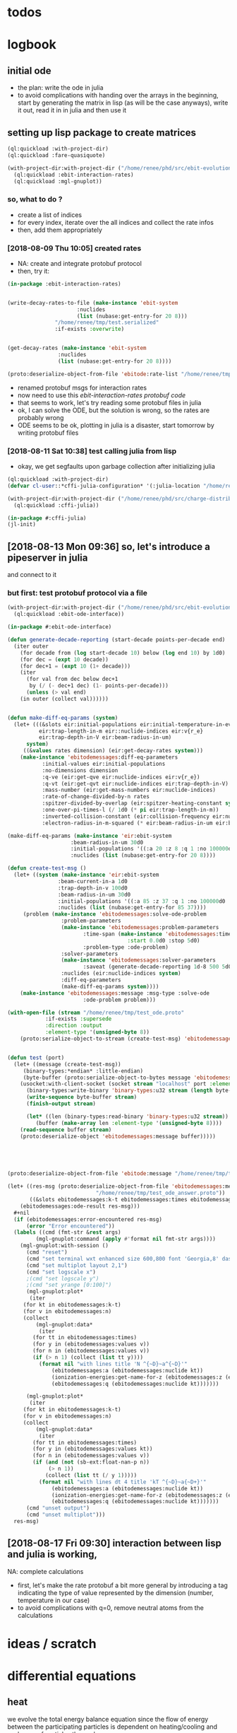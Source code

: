 * todos 
* logbook
** initial ode
- the plan: write the ode in julia
- to avoid complications with handing over the arrays in the beginning, start by
  generating the matrix in lisp (as will be the case anyways), write it out, read it in in
  julia and then use it
** setting up lisp package to create matrices
#+BEGIN_SRC lisp :results none
(ql:quickload :with-project-dir)
(ql:quickload :fare-quasiquote)
#+END_SRC

#+BEGIN_SRC lisp :results none
(with-project-dir:with-project-dir ("/home/renee/phd/src/ebit-evolution.project/")
  (ql:quickload :ebit-interaction-rates)
  (ql:quickload :mgl-gnuplot))
#+END_SRC
*** so, what to do ?
- create a list of indices
- for every index, iterate over the all indices and collect the rate infos
- then, add them appropriately
*** [2018-08-09 Thu 10:05] created rates
- NA: create and integrate protobuf protocol
- then, try it:
#+BEGIN_SRC lisp :results none
(in-package :ebit-interaction-rates)


(write-decay-rates-to-file (make-instance 'ebit-system
					  :nuclides
					  (list (nubase:get-entry-for 20 8)))
			   "/home/renee/tmp/test.serialized"
			   :if-exists :overwrite)


(get-decay-rates (make-instance 'ebit-system
				:nuclides
				(list (nubase:get-entry-for 20 8))))

(proto:deserialize-object-from-file 'ebitode:rate-list "/home/renee/tmp/test.serialized")
#+END_SRC

- renamed protobuf msgs for interaction rates
- now need to use this [[ebit-interaction-rates protobuf code]]
- that seems to work, let's try reading some protobuf files in julia
- ok, I can solve the ODE, but the solution is wrong, so the rates are probably wrong
- ODE seems to be ok, plotting in julia is a disaster, start tomorrow by writing protobuf files
*** [2018-08-11 Sat 10:38] test calling julia from lisp
- okay, we get segfaults upon garbage collection after initializing julia
#+BEGIN_SRC lisp
(ql:quickload :with-project-dir)
(defvar cl-user::*cffi-julia-configuration* '(:julia-location "/home/renee/src/julia-d386e40c17/"))
#+END_SRC

#+RESULTS:
: *CFFI-JULIA-CONFIGURATION*

#+BEGIN_SRC lisp
(with-project-dir:with-project-dir ("/home/renee/phd/src/charge-distribution.project/")
  (ql:quickload :cffi-julia))
#+END_SRC

#+RESULTS:
| :CFFI-JULIA |

#+BEGIN_SRC lisp
(in-package #:cffi-julia)
(jl-init)
#+END_SRC

#+RESULTS:
: ; No value
** [2018-08-13 Mon 09:36] so, let's introduce a pipeserver in julia 
and connect to it 
*** but first: test protobuf protocol via a file
#+BEGIN_SRC lisp
(with-project-dir:with-project-dir ("/home/renee/phd/src/ebit-evolution.project/")
  (ql:quickload :ebit-ode-interface))
#+END_SRC

#+RESULTS:
| :EBIT-ODE-INTERFACE |

#+BEGIN_SRC lisp 
(in-package #:ebit-ode-interface)

(defun generate-decade-reporting (start-decade points-per-decade end)
  (iter outer
    (for decade from (log start-decade 10) below (log end 10) by 1d0)
    (for dec = (expt 10 decade))
    (for dec+1 = (expt 10 (1+ decade)))
    (iter
      (for val from dec below dec+1
	   by (/ (- dec+1 dec) (1- points-per-decade)))
      (unless (> val end)
	(in outer (collect val))))))


(defun make-diff-eq-params (system)
  (let+ (((&slots eir:initial-populations eir:initial-temperature-in-ev
		  eir:trap-length-in-m eir::nuclide-indices eir:v{r_e}
		  eir:trap-depth-in-V eir:beam-radius-in-um)
	  system)
	 ((&values rates dimension) (eir:get-decay-rates system)))
    (make-instance 'ebitodemessages:diff-eq-parameters
		   :initial-values eir:initial-populations
		   :no-dimensions dimension
		   :q-ve (eir:get-qve eir:nuclide-indices eir:v{r_e})
		   :q-vt (eir:get-qvt eir:nuclide-indices eir:trap-depth-in-V)
		   :mass-number (eir:get-mass-numbers eir:nuclide-indices)
		   :rate-of-change-divided-by-n rates
		   :spitzer-divided-by-overlap (eir:spitzer-heating-constant system eir:nuclide-indices)
		   :one-over-pi-times-l (/ 1d0 (* pi eir:trap-length-in-m))
		   :inverted-collision-constant (eir:collision-frequency eir:nuclide-indices)
		   :electron-radius-in-m-squared (* eir:beam-radius-in-um eir:beam-radius-in-um 1d-12))))

(make-diff-eq-params (make-instance 'eir:ebit-system
				    :beam-radius-in-um 30d0
				    :initial-populations '((:a 20 :z 8 :q 1 :no 100000d0 :temp-in-ev 5d0))
				    :nuclides (list (nubase:get-entry-for 20 8))))

(defun create-test-msg ()
  (let+ ((system (make-instance 'eir:ebit-system
				:beam-current-in-a 1d0
				:trap-depth-in-v 100d0
				:beam-radius-in-um 30d0
				:initial-populations '((:a 85 :z 37 :q 1 :no 100000d0 :temp-in-ev 5d0))
				:nuclides (list (nubase:get-entry-for 85 37))))
	 (problem (make-instance 'ebitodemessages:solve-ode-problem
				 :problem-parameters
				 (make-instance 'ebitodemessages:problem-parameters
						:time-span (make-instance 'ebitodemessages:time-span
									  :start 0.0d0 :stop 5d0)
						:problem-type :ode-problem)
				 :solver-parameters
				 (make-instance 'ebitodemessages:solver-parameters
						:saveat (generate-decade-reporting 1d-8 500 5d0))
				 :nuclides (eir:nuclide-indices system)
				 :diff-eq-parameters
				 (make-diff-eq-params system))))
    (make-instance 'ebitodemessages:message :msg-type :solve-ode
					    :ode-problem problem)))

(with-open-file (stream "/home/renee/tmp/test_ode.proto"
			:if-exists :supersede
			:direction :output
			:element-type '(unsigned-byte 8))
    (proto:serialize-object-to-stream (create-test-msg) 'ebitodemessages:message :stream stream))


(defun test (port)
  (let+ ((message (create-test-msg))
	 (binary-types:*endian* :little-endian)
	 (byte-buffer (proto:serialize-object-to-bytes message 'ebitodemessages:message)))
    (usocket:with-client-socket (socket stream "localhost" port :element-type '(unsigned-byte 8))
      (binary-types:write-binary 'binary-types:u32 stream (length byte-buffer))
      (write-sequence byte-buffer stream)
      (finish-output stream)

      (let* ((len (binary-types:read-binary 'binary-types:u32 stream))
	     (buffer (make-array len :element-type '(unsigned-byte 8))))
	(read-sequence buffer stream)
	(proto:deserialize-object 'ebitodemessages:message buffer)))))





(proto:deserialize-object-from-file 'ebitode:message "/home/renee/tmp/test4.serialized")

(let+ ((res-msg (proto:deserialize-object-from-file 'ebitodemessages:message
						    "/home/renee/tmp/test_ode_answer.proto"))
       ((&slots ebitodemessages:k-t ebitodemessages:times ebitodemessages:n)
	(ebitodemessages:ode-result res-msg)))
  ,#+nil
  (if (ebitodemessages:error-encountered res-msg)
      (error "Error encountered"))
  (labels ((cmd (fmt-str &rest args)
	     (mgl-gnuplot:command (apply #'format nil fmt-str args))))
    (mgl-gnuplot:with-session ()
      (cmd "reset")
      (cmd "set terminal wxt enhanced size 600,800 font 'Georgia,8' dashed")
      (cmd "set multiplot layout 2,1")
      (cmd "set logscale x")
      ;(cmd "set logscale y")
      ;(cmd "set yrange [0:100]")
      (mgl-gnuplot:plot*
       (iter
	 (for kt in ebitodemessages:k-t)
	 (for v in ebitodemessages:n)
	 (collect
	     (mgl-gnuplot:data*
	      (iter
		(for tt in ebitodemessages:times)
		(for y in (ebitodemessages:values v))
		(for n in (ebitodemessages:values v))
		(if (> n 1) (collect (list tt y))))
	      (format nil "with lines title 'N ^{~D}~a^{~D}'"
		      (ebitodemessages:a (ebitodemessages:nuclide kt)) 
		      (ionization-energies:get-name-for-z (ebitodemessages:z (ebitodemessages:nuclide kt)))
		      (ebitodemessages:q (ebitodemessages:nuclide kt)))))))

      (mgl-gnuplot:plot*
       (iter
	 (for kt in ebitodemessages:k-t)
	 (for v in ebitodemessages:n)
	 (collect
	     (mgl-gnuplot:data*
	      (iter
		(for tt in ebitodemessages:times)
		(for y in (ebitodemessages:values kt))
		(for n in (ebitodemessages:values v))
		(if (and (not (sb-ext:float-nan-p n))
			 (> n 1))
		    (collect (list tt (/ y 1)))))
	      (format nil "with lines dt 4 title 'kT ^{~D}~a{~D+}'"
		      (ebitodemessages:a (ebitodemessages:nuclide kt)) 
		      (ionization-energies:get-name-for-z (ebitodemessages:z (ebitodemessages:nuclide kt)))
		      (ebitodemessages:q (ebitodemessages:nuclide kt))))))) 
      (cmd "unset output")
      (cmd "unset multiplot")))
  res-msg)
#+END_SRC
** [2018-08-17 Fri 09:30] interaction between lisp and julia is working, 
NA: complete calculations
- first, let's make the rate protobuf a bit more general by introducing a tag indicating
  the type of value represented by the dimension (number, temperature in our case)
- to avoid complications with q=0, remove neutral atoms from the calculations
* ideas / scratch
* differential equations

** heat

we evolve the total energy balance equation since the flow of energy between the
participating particles is dependent on heating/cooling and exchange of particles
themselves. 

Assumptions:
- electron beam current / density unchanged during time evolution

The set of equations for the energy is given by:
#+NAME: eq:energy-balance
\begin{equation}
  \frac{d}{dt} \left[ \frac{3}{2} N_iT_i \right] = 
  \frac{d}{dt} \left[ \frac{3}{2}N_iT_i \right]^{Spitzer} + 
  \frac{d}{dt} \left[ \frac{3}{2}N_iT_i \right]^{Exchange} + 
  \frac{d}{dt} \left[ \frac{3}{2}N_iT_i \right]^{Escape} 
\end{equation}

*** Spitzer heating:
Spitzer heating is given by:
\begin{equation}
  \frac{d}{dt} E^{Spitzer} =
  f_{e,i}N_iJ_e \frac{eq_i^2\ln\Lambda_{e,i}}{4\pi\epsilon_0^2m_iv_e^2} =
  f_{e,i}N_i\ln\Lambda_{e,i}\cdot 1.569\cdot10^{15}\frac{J_e\hat{q}^{2}_i}{\mu_iv_e^2}\ \left[ \frac{eV}{s}  \right]         
\end{equation}

with the electron-ion Coulomb logrithm assumed to be $ln\Lambda_{e,i} = 10$ and the
current density $J_e$ given in A/cm^2 and the electron speed v_e given in cm/s:

*** Escape cooling
\begin{equation}
\left[\frac{dE}{dt}\right]^{escape}
       = - \left( \frac{2}{3}E_{i} + N_iq_iV_t \right)R_i^{Esc}
\end{equation}

*** Heat exchange  
\begin{equation}
  \left[\frac{dE}{dt} \right]^{\mathrm{exchange}}
  = N_i\sum_{j,\alpha}f_{i,j}\tau_{i,j}^{-1}k(T_j-T_i)
  =  \frac{2}{3}\sum_{j,\alpha}\tau_{i,j}^{-1}f_{i,j}\left( E_{j} - E_{i} \right)
\end{equation}

*** overlap factor
the overlap factor is defined as:

#+NAME: eq:overlap-factor
\begin{equation}
  f_{e,i} = \left( \frac{r_e}{r_i} \right)^2	
\end{equation}

and the characteristic radius $r_i$ given as:

#+NAME: eq:ion-characteristic-radius
\begin{equation}
  r_i =
  \begin{cases}
    r_e\sqrt{\frac{k_bT_i}{q_ieV_e}}, & \text{if}\ q_ieV_e > k_bT_i \\
    r_e\exp{\left[ \frac{k_bT_i}{2q_ieV_e}-\frac{1}{2} \right]}, & \text{if}\ q_ieV_e \leq k_bT_i \\
  \end{cases}
\end{equation}

ignoring the difference and assuming the 1/x dpendence, we define the
overlap as:

#+NAME: eq:overlap-used
\begin{equation}
  	f_{e,i} = \frac{q_iV_e}{k_bT_i} = \frac{3}{2}q_iV_e\frac{N_i}{E_i}
\end{equation}

using the same simplification we arrive for the ion-ion overlap, at:

#+NAME: eq:ion-ion-overlap
\begin{equation}
  	f_{i,j} = \frac{N_jq_jE_i}{N_iq_iE_j}
\end{equation}

*** density
\begin{equation}
n_i \left( E_i, N_i \right) = \frac{q_iV_e}{L\pi r^2_e}\cdot \frac{N_i^2}{E_i}
\end{equation}

*** ion relaxation time:
#+NAME: eq:ion-relaxation-time
\begin{equation}
  \tau_{ij} = \frac{3(2\pi)^{3/2}\epsilon_0m_im_j}{2q^{2}_iq^2_jn_j\ln\Lambda_{ij}}
  \left( \frac{kT_i}{m_i} + \frac{kT_j}{m_j} \right)^{3/2}
\end{equation}

#+NAME: eq:
\begin{equation}
  \tau_{ij} = 7.37\cdot10^{12}\frac{A_iA_j}{\hat{q}_i^2\hat{q}_j^2n_j\ln\Lambda_{i,j}}
  \times \left( \frac{kT_i}{A_i} + \frac{kT_j}{A_j} \right)^{3/2} \left[ s \right]
  = 4.01\cdot10^{12}\frac{A_iA_j}{\hat{q}_i^2\hat{q}_j^2n_j\ln\Lambda_{i,j}}
  \times \left( \frac{E_i}{N_iA_i} + \frac{E_j}{N_jA_j} \right)^{3/2} \left[ s \right].
\end{equation}


*** Rate of escape
#+NAME: eq:rate-axial-escape
\begin{equation}
  R_i^{Esc} = \frac{3}{\sqrt{3}}\nu_i \frac{e^{-\omega_i}}{\omega_i}, 
\end{equation}
where $\nu_i = \sum_{j,\alpha}f_{i,j}\tau^{-1}_{i,j}$ is the Coulomb collision frequency
for ions of charge state $q_i$ with /all/ other ion species and $\omega_i$ is given by:
#+NAME: eq:ebit-omega-i
\begin{equation}
  \omega_i= \frac{q_iV_t}{kT_i} = \frac{3N_iq_iV_t}{2E_i},  
\end{equation}  

** todos
*** TODO include charge exchange


* Performance enhancements with julia
** TODO look at split ODE types
http://docs.juliadiffeq.org/stable/types/split_ode_types.html
** TODO look at DiffEqOperators
http://docs.juliadiffeq.org/stable/features/diffeq_operator.html


* reusable stuff
** ebit-ode-msg protobuf code
#+BEGIN_SRC shell :results none
export PATH="$PATH:/home/renee/.julia/packages/ProtoBuf/w5yif/plugin/"
export JULIA=~/src/julia-0.7.0/bin/julia 
protoc -I /home/renee/phd/src/ebit-evolution.project/ebit-ode-msg/ \
        --julia_out=/home/renee/phd/src/ebit-evolution.project/ebit-ode-server/\
        /home/renee/phd/src/ebit-evolution.project/ebit-ode-msg/ebit-ode-messages.proto
#+END_SRC

#+RESULTS:

* documentation
** ODE matrix formulation


